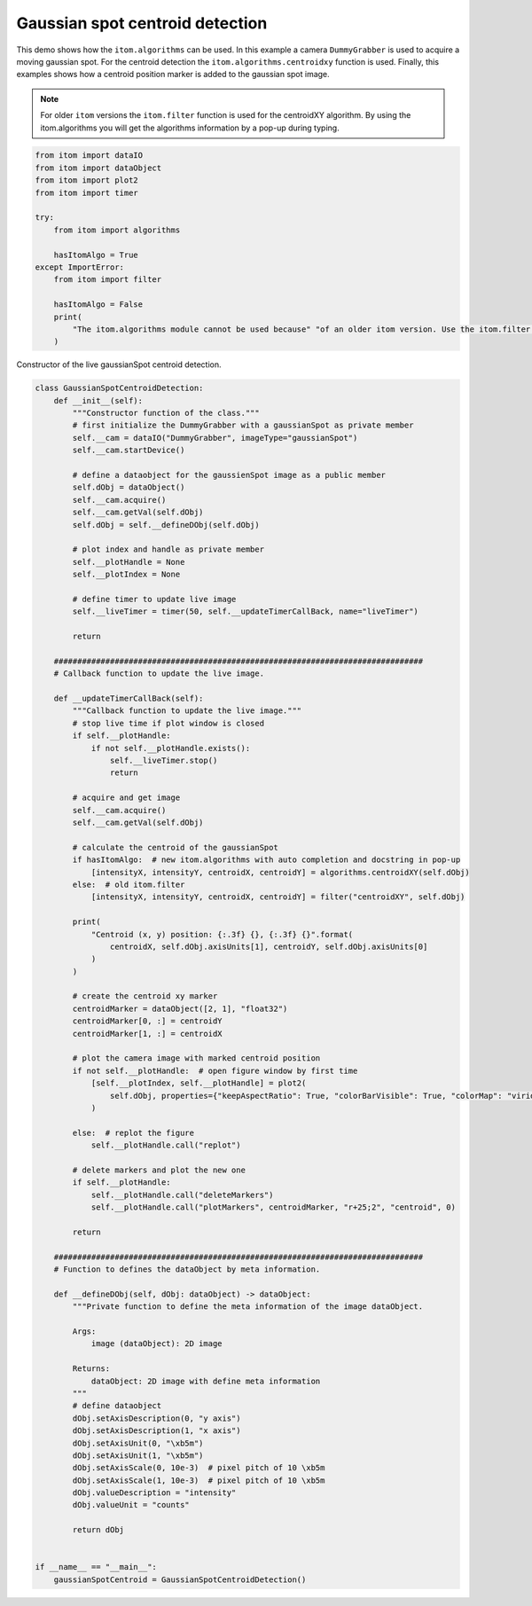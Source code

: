 
.. DO NOT EDIT.
.. THIS FILE WAS AUTOMATICALLY GENERATED BY SPHINX-GALLERY.
.. TO MAKE CHANGES, EDIT THE SOURCE PYTHON FILE:
.. "11_demos\basics\demo_GaussianSpotCentroidDetection.py"
.. LINE NUMBERS ARE GIVEN BELOW.

.. only:: html

    .. note::
        :class: sphx-glr-download-link-note

        Click :ref:`here <sphx_glr_download_11_demos_basics_demo_GaussianSpotCentroidDetection.py>`
        to download the full example code

.. rst-class:: sphx-glr-example-title

.. _sphx_glr_11_demos_basics_demo_GaussianSpotCentroidDetection.py:

Gaussian spot centroid detection
========================

This demo shows how the ``itom.algorithms`` can be used.
In this example a camera ``DummyGrabber`` is used to acquire a moving gaussian spot.
For the centroid detection the ``itom.algorithms.centroidxy`` function is used. 
Finally, this examples shows how a centroid position marker is added to the gaussian spot image.

.. note::

    For older ``itom`` versions the ``itom.filter`` function is used for the centroidXY algorithm.
    By using the itom.algorithms you will get the algorithms information by a pop-up during typing.

.. GENERATED FROM PYTHON SOURCE LINES 15-33

.. code-block:: default


    from itom import dataIO
    from itom import dataObject
    from itom import plot2
    from itom import timer

    try:
        from itom import algorithms

        hasItomAlgo = True
    except ImportError:
        from itom import filter

        hasItomAlgo = False
        print(
            "The itom.algorithms module cannot be used because" "of an older itom version. Use the itom.filter functions."
        )








.. GENERATED FROM PYTHON SOURCE LINES 35-36

Constructor of the live gaussianSpot centroid detection.

.. GENERATED FROM PYTHON SOURCE LINES 36-136

.. code-block:: default



    class GaussianSpotCentroidDetection:
        def __init__(self):
            """Constructor function of the class."""
            # first initialize the DummyGrabber with a gaussianSpot as private member
            self.__cam = dataIO("DummyGrabber", imageType="gaussianSpot")
            self.__cam.startDevice()

            # define a dataobject for the gaussienSpot image as a public member
            self.dObj = dataObject()
            self.__cam.acquire()
            self.__cam.getVal(self.dObj)
            self.dObj = self.__defineDObj(self.dObj)

            # plot index and handle as private member
            self.__plotHandle = None
            self.__plotIndex = None

            # define timer to update live image
            self.__liveTimer = timer(50, self.__updateTimerCallBack, name="liveTimer")

            return

        ###############################################################################
        # Callback function to update the live image.

        def __updateTimerCallBack(self):
            """Callback function to update the live image."""
            # stop live time if plot window is closed
            if self.__plotHandle:
                if not self.__plotHandle.exists():
                    self.__liveTimer.stop()
                    return

            # acquire and get image
            self.__cam.acquire()
            self.__cam.getVal(self.dObj)

            # calculate the centroid of the gaussianSpot
            if hasItomAlgo:  # new itom.algorithms with auto completion and docstring in pop-up
                [intensityX, intensityY, centroidX, centroidY] = algorithms.centroidXY(self.dObj)
            else:  # old itom.filter
                [intensityX, intensityY, centroidX, centroidY] = filter("centroidXY", self.dObj)

            print(
                "Centroid (x, y) position: {:.3f} {}, {:.3f} {}".format(
                    centroidX, self.dObj.axisUnits[1], centroidY, self.dObj.axisUnits[0]
                )
            )

            # create the centroid xy marker
            centroidMarker = dataObject([2, 1], "float32")
            centroidMarker[0, :] = centroidY
            centroidMarker[1, :] = centroidX

            # plot the camera image with marked centroid position
            if not self.__plotHandle:  # open figure window by first time
                [self.__plotIndex, self.__plotHandle] = plot2(
                    self.dObj, properties={"keepAspectRatio": True, "colorBarVisible": True, "colorMap": "viridis"}
                )

            else:  # replot the figure
                self.__plotHandle.call("replot")

            # delete markers and plot the new one
            if self.__plotHandle:
                self.__plotHandle.call("deleteMarkers")
                self.__plotHandle.call("plotMarkers", centroidMarker, "r+25;2", "centroid", 0)

            return

        ###############################################################################
        # Function to defines the dataObject by meta information.

        def __defineDObj(self, dObj: dataObject) -> dataObject:
            """Private function to define the meta information of the image dataObject.

            Args:
                image (dataObject): 2D image

            Returns:
                dataObject: 2D image with define meta information
            """
            # define dataobject
            dObj.setAxisDescription(0, "y axis")
            dObj.setAxisDescription(1, "x axis")
            dObj.setAxisUnit(0, "\xb5m")
            dObj.setAxisUnit(1, "\xb5m")
            dObj.setAxisScale(0, 10e-3)  # pixel pitch of 10 \xb5m
            dObj.setAxisScale(1, 10e-3)  # pixel pitch of 10 \xb5m
            dObj.valueDescription = "intensity"
            dObj.valueUnit = "counts"

            return dObj


    if __name__ == "__main__":
        gaussianSpotCentroid = GaussianSpotCentroidDetection()








.. GENERATED FROM PYTHON SOURCE LINES 137-139

.. image:: ../_static/demoGaussianSpotCentroidDetection_1.png
   :width: 100%


.. rst-class:: sphx-glr-timing

   **Total running time of the script:** ( 0 minutes  0.012 seconds)


.. _sphx_glr_download_11_demos_basics_demo_GaussianSpotCentroidDetection.py:

.. only:: html

  .. container:: sphx-glr-footer sphx-glr-footer-example


    .. container:: sphx-glr-download sphx-glr-download-python

      :download:`Download Python source code: demo_GaussianSpotCentroidDetection.py <demo_GaussianSpotCentroidDetection.py>`

    .. container:: sphx-glr-download sphx-glr-download-jupyter

      :download:`Download Jupyter notebook: demo_GaussianSpotCentroidDetection.ipynb <demo_GaussianSpotCentroidDetection.ipynb>`


.. only:: html

 .. rst-class:: sphx-glr-signature

    `Gallery generated by Sphinx-Gallery <https://sphinx-gallery.github.io>`_
